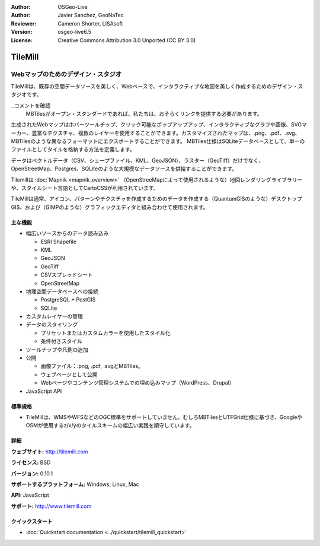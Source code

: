 :Author: OSGeo-Live
:Author: Javier Sanchez, GeoNaTec
:Reviewer: Cameron Shorter, LISAsoft
:Version: osgeo-live6.5
:License: Creative Commons Attribution 3.0 Unported (CC BY 3.0)

.. image:: ../../images/project_logos/logo-tilemill.png
  :scale: 100 %
  :alt: TileMill
  :align: right
  :target: http://www.tilemill.com

TileMill
================================================================================


Webマップのためのデザイン・スタジオ
~~~~~~~~~~~~~~~~~~~~~~~~~~~~~~~~~~~~~~~~~~~~~~~~~~~~~~~~~~~~~~~~~~~~~~~~~~~~~~~~

TileMillは、既存の空間データソースを美しく、Webベースで、インタラクティブな地図を美しく作成するためのデザイン・スタジオです。

..コメントを確認
  MBTilesがオープン・スタンダードであれば、私たちは、おそらくリンクを提供する必要があります。

生成されたWebマップはホバーツールチップ、クリック可能なポップアップアップ、インタラクティブなグラフや画像、SVGマーカー、豊富なテクスチャ、複数のレイヤーを使用することができます。カスタマイズされたマップは、.png、.pdf、.svg、MBTilesのような異なるフォーマットにエクスポートすることができます。 MBTiles仕様はSQLiteデータベースとして、単一のファイルとしてタイルを格納する方法を定義します。

データはベクトルデータ（CSV、シェープファイル、KML、GeoJSON）、ラスター（GeoTiff）だけでなく、OpenStreetMap、Postgres、SQLiteのような大規模なデータソースを供給することができます。

Tilemillは :doc:`Mapnik <mapnik_overview>` （OpenStreeMapによって使用されるような）地図レンダリングライブラリーや、スタイルシート言語としてCartoCSSが利用されています。

TileMillは通常、アイコン、パターンやテクスチャを作成するためのデータを作成する（QuantumGISのような）デスクトップGIS、および（GIMPのような）グラフィックエディタと組み合わせて使用されます。

.. image:: ../../images/screenshots/1024x768/tilemill_interface2.png
  :scale: 50 %
  :alt: TilleMill user interface
  :align: right

主な機能
--------------------------------------------------------------------------------

* 幅広いソースからのデータ読み込み
  
  * ESRI Shapefile
  * KML
  * GeoJSON
  * GeoTiff
  * CSVスプレッドシート
  * OpenStreetMap

* 地理空間データベースへの接続

  * PostgreSQL + PostGIS
  * SQLite

* カスタムレイヤーの管理

* データのスタイリング

  * プリセットまたはカスタムカラーを使用したスタイル化
  * 条件付きスタイル

* ツールチップや凡例の追加

* 公開

  * 画像ファイル：.png, .pdf, .svgとMBTiles。
  * ウェブページとして公開
  * Webページやコンテンツ管理システムでの埋め込みマップ（WordPress、Drupal）

* JavaScript API

標準規格
--------------------------------------------------------------------------------

* TileMillは、WMSやWFSなどのOGC標準をサポートしていません。むしろMBTilesとUTFGrid仕様に基づき、GoogleやOSMが使用するz/x/yのタイルスキームの幅広い実践を順守しています。

詳細
--------------------------------------------------------------------------------

**ウェブサイト:** http://tilemill.com

**ライセンス:** BSD

**バージョン:** 0.10.1

**サポートするプラットフォーム:** Windows, Linux, Mac

**API:** JavaScript

**サポート:** http://www.tilemill.com


クイックスタート  
--------------------------------------------------------------------------------
    
* :doc:`Quickstart documentation <../quickstart/tilemill_quickstart>`
